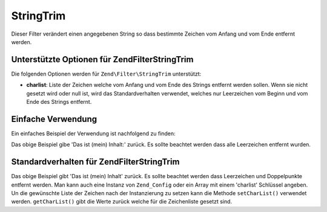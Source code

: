.. EN-Revision: none
.. _zend.filter.set.stringtrim:

StringTrim
==========

Dieser Filter verändert einen angegebenen String so dass bestimmte Zeichen vom Anfang und vom Ende entfernt
werden.

.. _zend.filter.set.stringtrim.options:

Unterstützte Optionen für Zend\Filter\StringTrim
------------------------------------------------

Die folgenden Optionen werden für ``Zend\Filter\StringTrim`` unterstützt:

- **charlist**: Liste der Zeichen welche vom Anfang und vom Ende des Strings entfernt werden sollen. Wenn sie nicht
  gesetzt wird oder null ist, wird das Standardverhalten verwendet, welches nur Leerzeichen vom Beginn und vom Ende
  des Strings entfernt.

.. _zend.filter.set.stringtrim.basic:

Einfache Verwendung
-------------------

Ein einfaches Beispiel der Verwendung ist nachfolgend zu finden:

.. code-block:: php
   :linenos:

   $filter = new Zend\Filter\StringTrim();

   print $filter->filter(' Das ist (mein) Inhalt: ');

Das obige Beispiel gibe 'Das ist (mein) Inhalt:' zurück. Es sollte beachtet werden dass alle Leerzeichen entfernt
wurden.

.. _zend.filter.set.stringtrim.types:

Standardverhalten für Zend\Filter\StringTrim
--------------------------------------------

.. code-block:: php
   :linenos:

   $filter = new Zend\Filter\StringTrim(':');
   // oder new Zend\Filter\StringTrim(array('charlist' => ':'));

   print $filter->filter(' Das ist (mein) Inhalt:');

Das obige Beispiel gibt 'Das ist (mein) Inhalt' zurück. Es sollte beachtet werden dass Leerzeichen und
Doppelpunkte entfernt werden. Man kann auch eine Instanz von ``Zend_Config`` oder ein Array mit einem 'charlist'
Schlüssel angeben. Un die gewünschte Liste der Zeichen nach der Instanzierung zu setzen kann die Methode
``setCharList()`` verwendet werden. ``getCharList()`` gibt die Werte zurück welche für die Zeichenliste gesetzt
sind.


